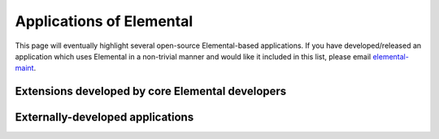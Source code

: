 .. _apps:

Applications of Elemental
#########################

This page will eventually highlight several open-source Elemental-based 
applications. If you have developed/released an application which uses 
Elemental in a non-trivial manner and would like it included in this 
list, please email 
`elemental-maint <mailto:elemental-maint@googlegroups.com>`__.

Extensions developed by core Elemental developers
=================================================

.. raw:: html
    :file: internal.inc

Externally-developed applications
=================================

.. raw:: html
    :file: external.inc

